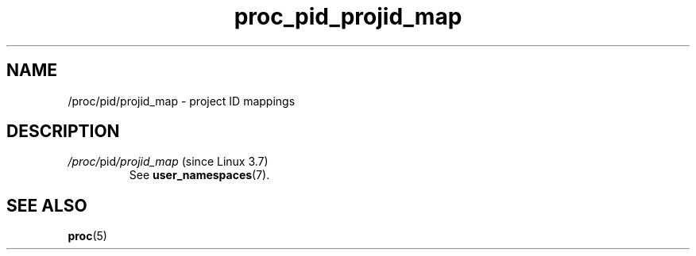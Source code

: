 .\" Copyright (C) 1994, 1995, Daniel Quinlan <quinlan@yggdrasil.com>
.\" Copyright (C) 2002-2008, 2017, Michael Kerrisk <mtk.manpages@gmail.com>
.\" Copyright (C) 2023, Alejandro Colomar <alx@kernel.org>
.\"
.\" SPDX-License-Identifier: GPL-3.0-or-later
.\"
.TH proc_pid_projid_map 5 2024-05-02 "Linux man-pages 6.9.1"
.SH NAME
/proc/pid/projid_map \- project ID mappings
.SH DESCRIPTION
.TP
.IR /proc/ pid /projid_map " (since Linux 3.7)"
.\"       commit f76d207a66c3a53defea67e7d36c3eb1b7d6d61d
See
.BR user_namespaces (7).
.SH SEE ALSO
.BR proc (5)
